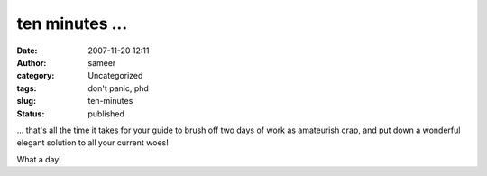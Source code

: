 ten minutes ...
###############
:date: 2007-11-20 12:11
:author: sameer
:category: Uncategorized
:tags: don't panic, phd
:slug: ten-minutes
:status: published

... that's all the time it takes for your guide to brush off two days of work as amateurish crap, and put down a wonderful elegant solution to all your current woes!

What a day!
